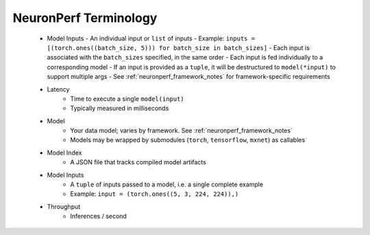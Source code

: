 .. _neuronperf_terminology:

NeuronPerf Terminology
======================

  * Model Inputs
    - An individual input or ``list`` of inputs
    - Example: ``inputs = [(torch.ones((batch_size, 5))) for batch_size in batch_sizes]``
    - Each input is associated with the ``batch_sizes`` specified, in the same order
    - Each input is fed individually to a corresponding model
    - If an input is provided as a ``tuple``, it will be destructured to ``model(*input)`` to support multiple args
    - See :ref:`neuronperf_framework_notes` for framework-specific requirements
  * Latency
  	- Time to execute a single ``model(input)``
  	- Typically measured in milliseconds
  * Model
   	- Your data model; varies by framework. See :ref:`neuronperf_framework_notes`
  	- Models may be wrapped by submodules (``torch``, ``tensorflow``, ``mxnet``) as callables
  * Model Index
  	- A JSON file that tracks compiled model artifacts
  * Model Inputs
  	- A ``tuple`` of inputs passed to a model, i.e. a single complete example
  	- Example: ``input = (torch.ones((5, 3, 224, 224)),)``
  * Throughput
  	- Inferences / second